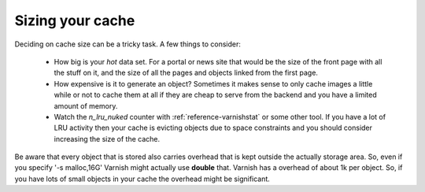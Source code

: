
Sizing your cache
-----------------

Deciding on cache size can be a tricky
task. A few things to consider:

 * How big is your *hot* data set. For a portal or news site that
   would be the size of the front page with all the stuff on it, and
   the size of all the pages and objects linked from the first page. 
 * How expensive is it to generate an object? Sometimes it makes sense
   to only cache images a little while or not to cache them at all if
   they are cheap to serve from the backend and you have a limited
   amount of memory.
 * Watch the `n_lru_nuked` counter with :ref:`reference-varnishstat` or
   some other tool. If you have a lot of LRU activity then your cache
   is evicting objects due to space constraints and you should
   consider increasing the size of the cache.

Be aware that every object that is stored also carries overhead that
is kept outside the actually storage area. So, even if you specify '-s
malloc,16G' Varnish might actually use **double** that. Varnish has a
overhead of about 1k per object. So, if you have lots of small objects
in your cache the overhead might be significant.

.. XXX:This seems to contradict the last paragraph in "storage-backends". benc

